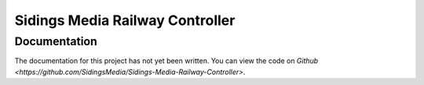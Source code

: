 ================================
Sidings Media Railway Controller
================================

Documentation
-------------

The documentation for this project has not yet been written. You can view the code on `Github <https://github.com/SidingsMedia/Sidings-Media-Railway-Controller>`.